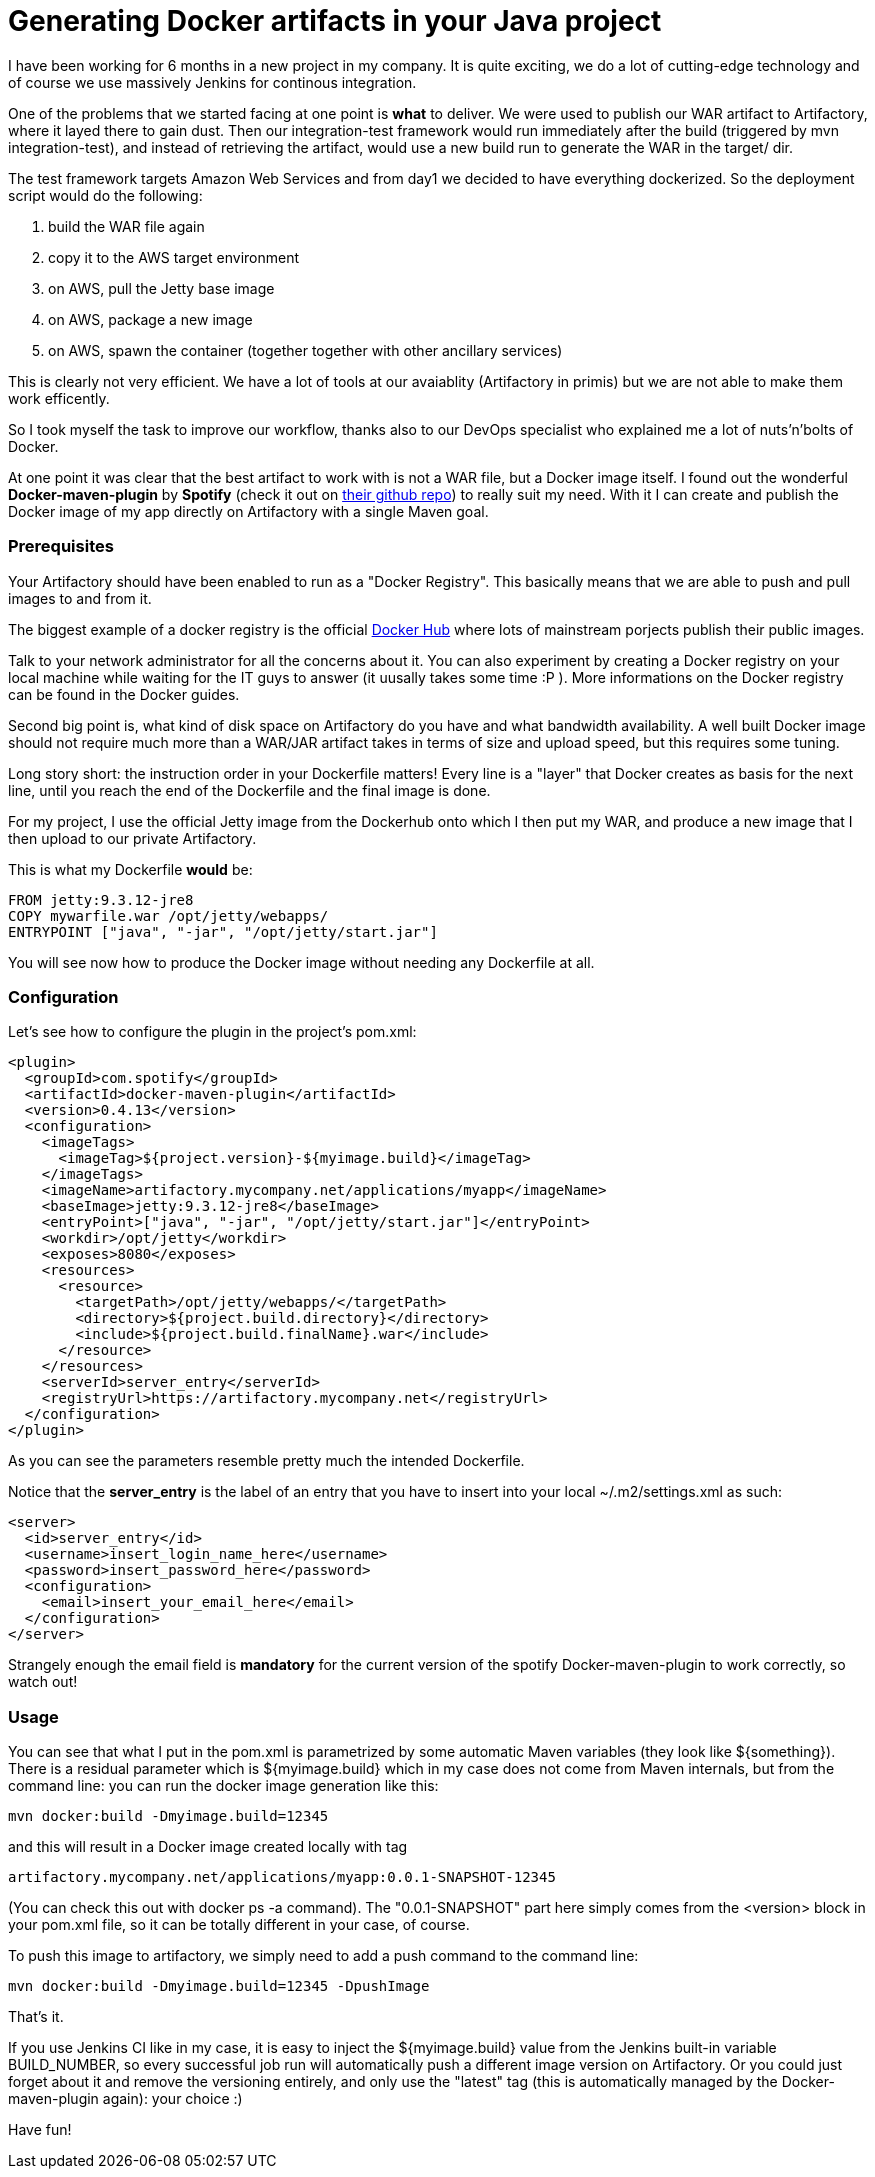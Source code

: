 = Generating Docker artifacts in your Java project

:hp-tags: Java, Docker, Maven, Spotify

I have been working for 6 months in a new project in my company. It is quite exciting, we do a lot of cutting-edge technology and of course we use massively Jenkins for continous integration.

One of the problems that we started facing at one point is *what* to deliver. We were used to publish our WAR artifact to Artifactory, where it layed there to gain dust. Then our integration-test framework would run immediately after the build (triggered by mvn integration-test), and instead of retrieving the artifact, would use a new build run to generate the WAR in the target/ dir.

The test framework targets Amazon Web Services and from day1 we decided to have everything dockerized. So the deployment script would do the following:

. build the WAR file again
. copy it to the AWS target environment
. on AWS, pull the Jetty base image
. on AWS, package a new image
. on AWS, spawn the container (together together with other ancillary services)

This is clearly not very efficient. We have a lot of tools at our avaiablity (Artifactory in primis) but we are not able to make them work efficently.

So I took myself the task to improve our workflow, thanks also to our DevOps specialist who explained me a lot of nuts'n'bolts of Docker.

At one point it was clear that the best artifact to work with is not a WAR file, but a Docker image itself. I found out the wonderful *Docker-maven-plugin* by *Spotify* (check it out on https://github.com/spotify/docker-maven-plugin[their github repo]) to really suit my need. With it I can create and publish the Docker image of my app directly on Artifactory with a single Maven goal.

=== Prerequisites
Your Artifactory should have been enabled to run as a "Docker Registry". This basically means that we are able to push and pull images to and from it. 

The biggest example of a docker registry is the official https://hub.docker.com/[Docker Hub] where lots of mainstream porjects publish their public images.

Talk to your network administrator for all the concerns about it. You can also experiment by creating a Docker registry on your local machine while waiting for the IT guys to answer (it uusally takes some time :P ). More informations on the Docker registry can be found in the Docker guides.

Second big point is, what kind of disk space on Artifactory do you have and what bandwidth availability. A well built Docker image should not require much more than a WAR/JAR artifact takes in terms of size and upload speed, but  this requires some tuning.

Long story short: the instruction order in your Dockerfile matters! Every line is a "layer" that Docker creates as basis for the next line, until you reach the end of the Dockerfile and the final image is done.

For my project, I use the official Jetty image from the Dockerhub onto which I then put my WAR, and produce a new image that I then upload to our private Artifactory.

This is what my Dockerfile *would* be:

-------------------
FROM jetty:9.3.12-jre8
COPY mywarfile.war /opt/jetty/webapps/
ENTRYPOINT ["java", "-jar", "/opt/jetty/start.jar"]
-------------------

You will see now how to produce the Docker image without needing any Dockerfile at all.

=== Configuration
Let's see how to configure the plugin in the project's pom.xml: 

[source, xml]
-------------------
<plugin>
  <groupId>com.spotify</groupId>
  <artifactId>docker-maven-plugin</artifactId>
  <version>0.4.13</version>
  <configuration>
    <imageTags>
      <imageTag>${project.version}-${myimage.build}</imageTag>
    </imageTags>
    <imageName>artifactory.mycompany.net/applications/myapp</imageName>
    <baseImage>jetty:9.3.12-jre8</baseImage>
    <entryPoint>["java", "-jar", "/opt/jetty/start.jar"]</entryPoint>
    <workdir>/opt/jetty</workdir>
    <exposes>8080</exposes>
    <resources>
      <resource>
        <targetPath>/opt/jetty/webapps/</targetPath>
        <directory>${project.build.directory}</directory>
        <include>${project.build.finalName}.war</include>
      </resource>
    </resources>
    <serverId>server_entry</serverId>
    <registryUrl>https://artifactory.mycompany.net</registryUrl>
  </configuration>
</plugin>
-------------------

As you can see the parameters resemble pretty much the intended Dockerfile.

Notice that the *server_entry* is the label of an entry that you have to insert into your local ~/.m2/settings.xml as such:

[source, xml]
-------------------
<server>
  <id>server_entry</id>
  <username>insert_login_name_here</username>
  <password>insert_password_here</password>
  <configuration>
    <email>insert_your_email_here</email>
  </configuration>
</server>
-------------------

Strangely enough the email field is *mandatory* for the current version of the spotify Docker-maven-plugin to work correctly, so watch out!

=== Usage
You can see that what I put in the pom.xml is parametrized by some automatic Maven variables (they look like ${something}).
There is a residual parameter which is ${myimage.build} which in my case does not come from Maven internals, but from the command line: you can run the docker image generation like this:

-------------------
mvn docker:build -Dmyimage.build=12345
-------------------

and this will result in a Docker image created locally with tag

-------------------
artifactory.mycompany.net/applications/myapp:0.0.1-SNAPSHOT-12345
-------------------

(You can check this out with docker ps -a command). The "0.0.1-SNAPSHOT" part here simply comes from the <version> block in your pom.xml file, so it can be totally different in your case, of course.

To push this image to artifactory, we simply need to add a push command to the command line:

-------------------
mvn docker:build -Dmyimage.build=12345 -DpushImage
-------------------

That's it. 

If you use Jenkins CI like in my case, it is easy to inject the ${myimage.build} value from the Jenkins built-in variable BUILD_NUMBER, so every successful job run will automatically push a different image version on Artifactory. Or you could just forget about it and remove the versioning entirely, and only use the "latest" tag (this is automatically managed by the Docker-maven-plugin again): your choice :)

Have fun!
